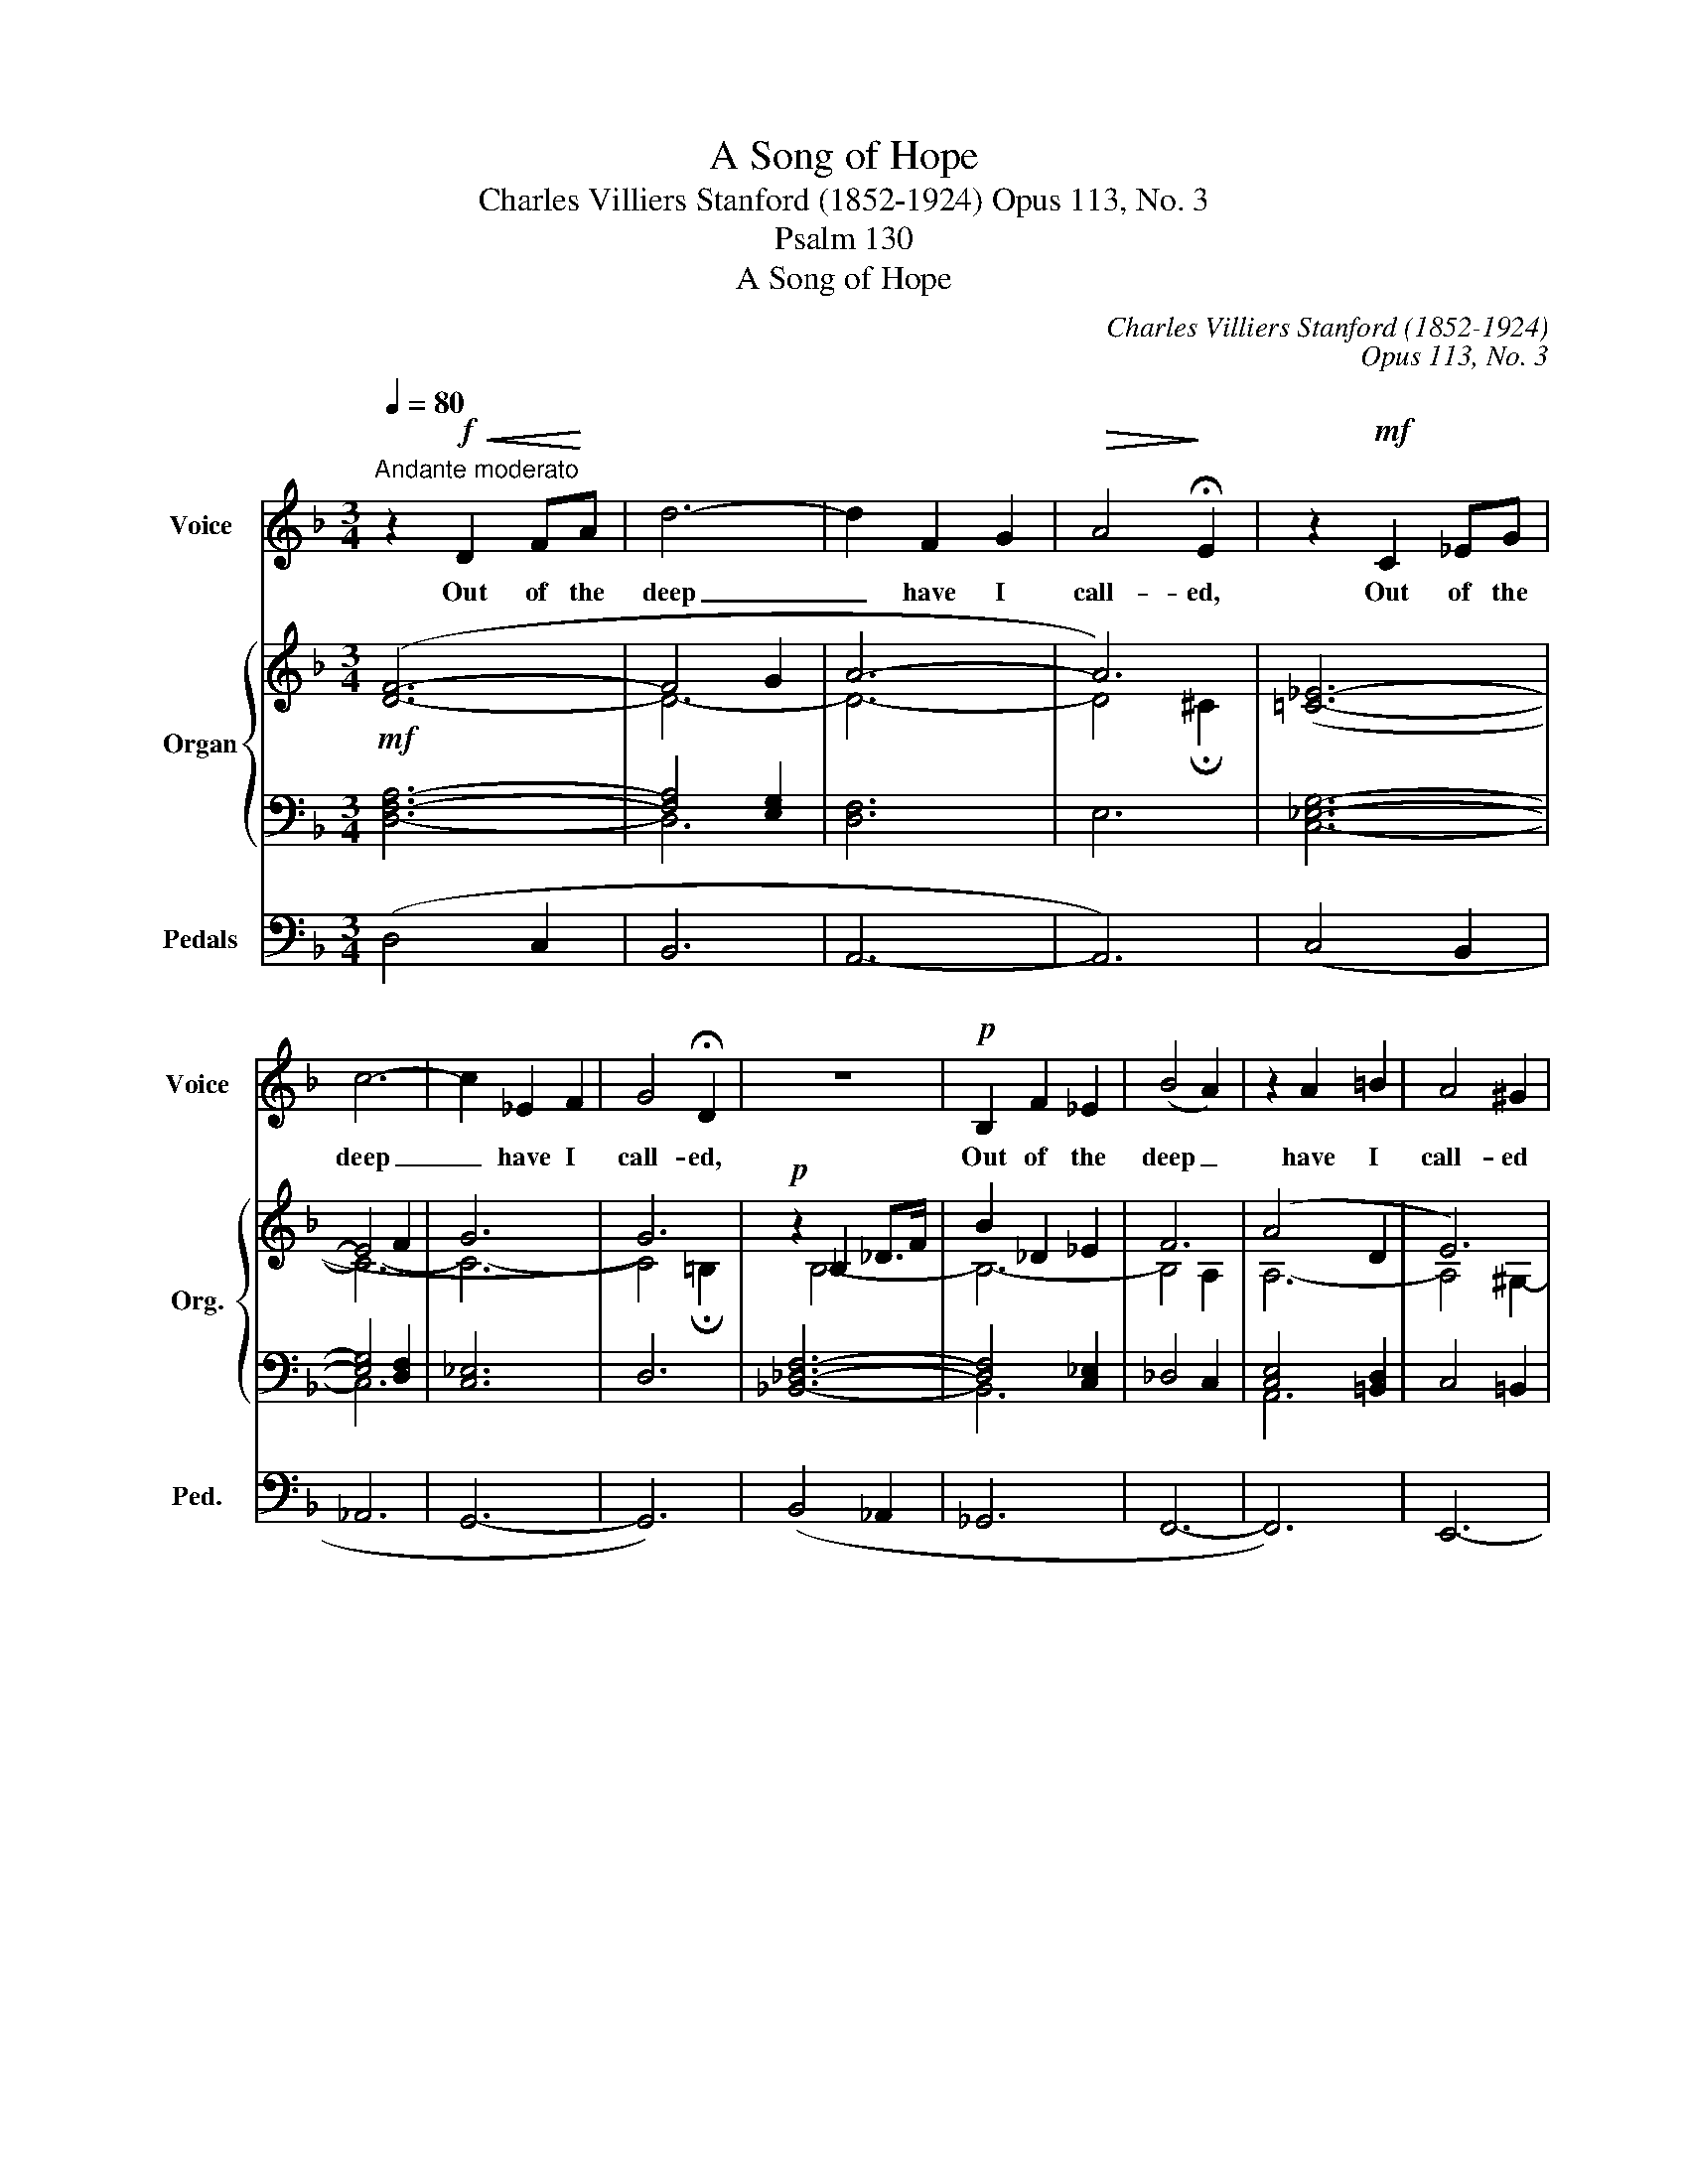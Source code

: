 X:1
T:A Song of Hope
T:Charles Villiers Stanford (1852-1924) Opus 113, No. 3
T:Psalm 130
T:A Song of Hope
C:Charles Villiers Stanford (1852-1924)
C:Opus 113, No. 3
Z:Psalm 130
%%score 1 { ( 2 4 ) | ( 3 5 ) } 6
L:1/8
Q:1/4=80
M:3/4
K:F
V:1 treble nm="Voice" snm="Voice"
V:2 treble nm="Organ" snm="Org."
V:4 treble 
V:3 bass 
V:5 bass 
V:6 bass nm="Pedals" snm="Ped."
V:1
"^Andante moderato" z2!f!!<(! D2 F!<)!A | d6- | d2 F2 G2 |!>(! A4!>)! !fermata!E2 | z2!mf! C2 _EG | %5
w: Out of the|deep|_ have I|call- ed,|Out of the|
 c6- | c2 _E2 F2 | G4 !fermata!D2 | z6 |!p! B,2 F2 _E2 | (B4 A2) | z2 A2 =B2 | A4 ^G2 | %13
w: deep|_ have I|call- ed,||Out of the|deep _|have I|call- ed|
 z2 ^G2 ^A2 | ^G4 =G2 | z2 ^F2"^cresc." G2 | B6 | z2 ^F2 G2 |!<(! c6!<)! | ^c6 |!f! d6 | z6 | B6 | %23
w: have I|call- ed|un- to|thee,|un- to|thee,|O|Lord.||Lord,|
 (B2 A2) G2 | A6 | z6 | B6 | B2 A2 G2 | d6- | d4 z2 | z6 | z6 |!mf! c6 | c4 c2 | c4 B2 | %35
w: hear _ my|voice,||Lord,|hear _ my|voice.|_|||O,|let thine|ears con-|
 B2 _A2 G2 | ^F4- FF | G4 B,2 | D6- | D4 C2 | =B,4 z2 | z2!<(! D2 _E2!<)! | F4 G2 | c4 _E2 | %44
w: si- * der|well _ the|voice of|my|_ com-|plaint.|Let thine|ears con-|si- der|
 D4- DD | d4 G2 | (F6- | F2 E2) G2 | (!>!^C4 D2) | z2 z2 F2 |!<(! (F2 E2) G2!<)! | B4 ^C2 | %52
w: well _ the|voice of|my|_ _ com-|plaint, _|the|voice _ of|my com-|
!>(! (!>!^C2 D2)!>)! z2 | z6 | z6 | z6 | z6 | z6 | z6 | z6 | z6 | z6 | z6 | z2 z2!f! G2 | %64
w: plaint. _|||||||||||If|
[M:6/8] B3 B3- | B z B _A2 G | B2- B/_A/ AGF | _A2- A/F/ C3 | z2 ^G =B3 | =B2 z/ B/ A2 ^G | %70
w: thou, Lord,|_ wilt be ex-|treme _ to mark what is|done _ a- miss:|if thou,|Lord, wilt be ex-|
 =B2- B/A/ A^G^F | A2- A/^F/ ^C3 | z z D A3 | ^FG>A"^accel." c2 B | z z _E B3 | G_A>B _d2 _c | %76
w: treme _ to mark what is|done _ a- miss,|O Lord,|who may a- bide it?|O Lord,|who may a- bide it?|
 z z =E =B3- | B2 z c3- | c_B>_E G3- | G3- G2 !fermata!^C |"^poco a poco slentando" z z G G2 G | %81
w: O Lord,|_ who|_ may a- bide|_ _ it?|For there is|
 G3 ^F z z | z2 z!<(! ^F3-!<)! | F3!>(! =F2!>)! _E | _D3 z2 z | z z =D- D=B,D ||[K:D] F3- F2 B | %87
w: mer- cy,|mer-|* cy with|thee,|There- * fore shalt|thou _ be|
!<(! B6-!<)! |!pp!!>(! B6-!>)! | B3 B, z z |[M:2/2]"^con moto"[Q:1/4=120] z4 z2!mf! D2 | %91
w: fear-||* ed,|I|
 A2 GA B4- | B2 d2 c2 B2 | D2 (EF) G4 | z2 (E2 F2) G2 | A6 F2 | B4 A2 B2 | E8 | z2 E2 (E2 F2) | %99
w: look for the Lord;|_ my soul doth|wait for _ him;|in _ his|word, his|word is my|trust.|My soul _|
 AGFG A4- | A2 G4 F2 | B2 E2 G2 AB | =c2"^cresc." A2 z2 AB | =c2 F2 A2 Bc | d8- | d4 E4 | %106
w: look- eth for the Lord|_ more than|watch- men look for the|morn- ing, more than|watch- men look for the|morn-|* ning,|
 z4!p! F2 E2 | A6 F2 | B4 A2 B2 | D8 | z4 z2!mf! D2 | G2 E2 A2 FD | B4 z4 | z4 z2 D2 | %114
w: in his|word, his|word is my|trust.|Let|Is- rael hope in the|Lord;|Let|
"^cresc." A2 =c2 B2 AF |!f! d8 | z8 | z2 G2 _B3 B | _B4 A2 G2 | A4 E2 z2 | z8 | z2 A2 =c3 c | %122
w: Is- rael hope in the|Lord;||for with the|Lord there is|mer- cy||for with the|
 =c4 B2 A2 | B4 F2 z2 | z4 ^E2 F2 | B4 B4 | d4 c2 B2 | d4 A2 z2 | z4 z2 G2 | G2 FE (B2 A2) | %130
w: Lord there is|mer- cy,|and with|him is|plen- teous re-|demp- tion;|and|he shall re- deem _|
 A3 F A4 | z4 z2 A2 | (A4 D2) =c2 | B6 z2 | z2!f! D2 D3 D | d4 =c2 _B2 | D4 =F2 z2 | z8 | %138
w: Is- ra- el|from|all _ his|sins,|for with the|Lord there is|mer- cy||
 z2 ^F2 F2 E2 | A6 ^A2 | B8 | A4 B4 |[M:9/8] D6 z2 z | z9 | z9 |"^rit." z2 z (E3 B3- | %146
w: and in his|word, his|word|is my|trust.|||Lord _|
 B2) z B3- B2 A | A6- A3- | A3 z2 z z2 z | z9 | z9 |] %151
w: _ hear _ my|voice. _|_|||
V:2
!mf! ([DF]6- | F4 G2 | A6- | A6) | ([=C_E]6- | E4 F2 | G6 | G6) |!p! z2 _B,2 _D>F | B2 _D2 _E2 | %10
 F6 | (A4 D2 | E6) | (^G4 ^C2 | ^D6) | ([^F,^F]4 [=G,=G]2) |"^cresc." (^C4 D2) | %17
 ([^F,^F]4 [G,G]2) | [_E_e]6 |!mf! ([GB]2 [F=A]2 [=EG]2 | F2 [EG]2 [FA]2 | _e6- | e2) (d2 B2 | %23
 [=EG]2 [^FA]2 [GB]2 | [D^F]2 [EG]2 [FA]2 | ^f6- |!<(! f2) (g2 d2 | [B^c]2 [Ad]2!<)! [Be]2) | %28
!f! [Aa]2 [Bb]2 [=c^f]2 | [dg]2 [^Fd]2 [G_e]2 | [_EA]2 [DB]2!>(! [C^F]2 | %31
 [B,G]2 [A,D]2!>)! [B,_E]2 |!p! z2 C4 | z2 C4 | z2 (C2 B,2) | z2 (_A,2 [G,_E]2) | %36
 z2 ([B,D]2 [=A,C]2) | z2 (B,2- [B,-C]2) | (D2 F2 B2 | [B,D]4) A,2 | !>!_A6 | !>!_A4 !>!A2 | %42
 (!>!_A4 G2) | ([_EG]2 [DF]2 [C-E]2 | [CD]6) | ([DB]2 [CA]2 [B,G]2 | [DF]6- | F2 E2 G2- | G4 F2) | %49
 (B2 A2 d2) | (F2 E2 G2) | ^C6- | C2 (D2 A2 |!f! d6- | d2 F2 G2 | A6) |!mf! z2 ^C2 ^G2 | ^c6- | %58
 c2 E2 ^F2 | ^G6 |!p! z2 (_E2 =F2 |!<(! [CG]6-) | ([CG-]6!<)! | [=B,G]6) |[M:6/8] (F3!>(! E3)!>)! | %65
!p! F3 E3 | F6 | F6 | (^F3 ^E3) | (^F3 ^E3) | ^F6 | ^F6 | (d2 E ^FGA | %73
"^cresc. ed accel." [^F_e][Gd][Ac-] [Gc][_EA][DB]) | (_e2 =F G_AB | %75
 [G_f][_A_e][B_d-] [Ad][_FB][_E_c]) | ([=E=e]^G=B d=fe | [F-Bd][F^G=B][EAc]) =gef | %78
!f! ([c_e-_a][_Beg]!>(![GBe] [GB]3)!>)! | G6 |"^dim." (=cB_E- G3- | G3 ^F) z z | (=BAD- ^F3- | %83
 F3 =F) z z |!p! (_B_A_D- F3- | F6) ||[K:D] ([B,-D-F]6 | G3- G2 B | A3- ^G3- | [B,DG]) z z z2 z | %90
[M:2/2]!p! z2 (E2 F2 ^G2 | [FA]2 =GF [B,DE]4-) | [B,DE]4 (c2 B2 | [A,D]4) ([B,DG]4- | %94
 [B,DG]4 F2 E2) | (A2 G4 F2) | ([B,CE]4 [A,D-F]2 [B,DG]2 |!<(! [CE-]4)!<)! [=CE=c]4- | %98
!>(! c2 A2!>)! E2 ^D2 | (E2 (FG) A4- | A2) G4 F2 | ([B,EB]4 [=CEG]4-) | [CEG=c]8 | %103
 [=CF=c]4 [DFA]4 | [Dd]8- | [DEd]8 | z4 (F2 E2 | A2 F4 E2 | D2 E2 [A,F]2 [G,E]2 | %109
 [F,D]2) ([F,D]2 [G,E]2 [A,F]2 | G2!<(! FE A2 F2 | B2 AG =c2!<)! A2 | %112
 [Gd]2)!p! ([B,G]2 [=CA]2 [DB]2 | =c2!<(! BA d2 B2 | e2 d=c!<)! f2 d2) |!f! (G4 _B2 d2 | %116
 g4 ^c2 d2 | ^d4 e4) |!>(! (_B4 A4)!>)! |!<(! (A4 =c2 e2!<)! | a4 ^d2 e2 | ^e4 f4) | %122
!>(! (=c4 B4)!>)! | (B4 =d2 f2 | b4 ^e2 f2 | g4 ^g4- | g2 f2 [ce]2 [Bd]2 | [DA]2) (F2 =G2 A2 | %128
 B2 AG B4 | B2 AG [B,D]2 [CE]2 | A2) (F2 G2 A2 | =c2 BA c4- | c2 BA [EG]2 [FA]2 | %133
!f! [GB]2) (G2 A2 B2 | [_Bd]2 [A=c][GB] [Bd]4-) | [Bd]2 ([G_B]2 [D-A]2 [DG]2 | [_B,D]4 [A,=C]4 | %137
 [_B,=F]4 [DG]4 | A6) (E2 | A2"^dim." F2 D2 C2 | B,4 [B,D]4 | E6) z2 |[M:9/8]!p! (DFA dFG A3) | %143
 (=CEG =cE=F G3) | (_B,D=F _BDE ^F3-) | [A,F]3 ([=B,E]3 [G,D-]3 | D3 C6) | %147
 ([A,D][B,E][G,B,] [F,A,][A,D][B,E] [G,B,][F,A,][A,D] | [B,E][G,B,][F,A,]) ([B,-D]3 [B,E]3) | %149
!pp! z2 z B,6 | A,6- !fermata!A,3 |] %151
V:3
 [D,F,A,]6- | [F,A,]4 [E,G,]2 | [D,F,]6 | E,6 | [C,_E,G,]6- | [E,G,]4 [D,F,]2 | [C,_E,]6 | D,6 | %8
 [_B,,_D,F,]6- | [D,F,]4 [C,_E,]2 | _D,4 C,2 | [C,E,]4 [=B,,D,]2 | C,4 =B,,2 | %13
 [=B,,^D,]4 [^A,,^C,]2 | =B,,4 ^A,,2 | _B,,6- | B,,6- | B,,6- | B,,4 _A,,2 | %19
 [^C,=E,]2 [F,=A,]2 [G,B,]2 | [F,A,]2 [E,G,]2 [D,F,]2 | [A,C]2 [G,B,]2 [^F,A,]2 | [G,B,]4 [B,-D]2 | %23
 ^C6 | A,2 G,2 ^F,2 | [C_E]2 [B,D]2 [A,C]2 | [G,B,]4 [B,-D]2 | [B,G]2 [A,^F]2 [G,^C]2 | [D,D]6- | %29
 [D,D]2 C2 B,2 | C2 B,2 A,2 | G,2 ^F,2 G,2 | z2 ^F,2 G,2 | z2 A,2 G,2 | z2 [_E,^F,]2 [D,G,]2 | %35
 z2 [C,_E,]4 | z2 [D,^F,]4 | z2 [_E,G,]4 | F,2 D,2 F,2 | D,6 | z2 F,2 _E,2 | z2 D,2 _E,2 | %42
 z2 F,2 G,2 | _A,6- | A,2 =A,2 D,2 | G,4 D,2 | B,2 A,2 ^G,2 | A,2 =G,2 E,2- | E,4 D,2 | %49
 ^G,2 A,2 D,2 | B,6 | [E,G,]6 | [D,F,A,]6 | [F,A,]4 [E,G,]2 | [D,F,]6 | E,6 | z2 [^C,E,^G,]4- | %57
 [E,G,]4 [^D,^F,]2 | [C,E,]6 | ^D,6 | z2 =C,2 =D,2 | _E,6 | D,6- | D,6 |[M:6/8] [G,_B,]6 | %65
 [G,B,]6 | B,3 _A,3- | [F,A,]6 | [^G,=B,]6 | [^G,=B,]6 | =B,3 A,3- | [F,A,]6 | D,6 | A,B,C _ECB, | %74
 _E,6 | B,_C_D _FDC | =E,^G,=B, [F,B,D]3- | [F,-B,D][F,^G,=B,][E,A,C] [=G,C-E]2 [_A,CF] | %78
 [C_E-_A][_B,EG][G,B,E] FEG, | CB,_E, =E,3 | z2 z G,3- | G,3 ^F, z z | ^F,6- | F,3 =F, z z | %84
 =F,6- | F,6 ||[K:D] B,,3 D,2 F, | B,3 B,,2 C, | D,6- | D, z z z2 z |[M:2/2] z2 ^G,2 F,2 E,2 | %91
 A,2 B,A, z G,,B,,E, | G,B,DB, G,E,C,E, | F,4 z E,,G,,B,, | E,G,B,G, F,C,A,,C, | %95
 z A,,C,E, G,E,D,F, | z B,,C,E, F,D,B,,G,, | z E,,A,,C, E,A,,=C,E, | A,4 A,,4 | E,4 z A,,=C,E, | %100
 A,=CEC A,E,=C,E, | z B,,E,G, z =C,E,G, | z A,,=C,E, A,=CEE, | z =C,F,A, z D,F,A, | %104
 z D,G,B, DA,F,D, | C,B,,^G,,B,, E,^G,B,G, | D2 z2 z4 | z A,,D,F, A,F,D,F, | z G,E,D, C,A,,C,A,- | %109
 A,2 D,2 B,,2 A,,2 | G,,2 B,,2 F,2 A,2 | G,2 B,2 A,2 =C2 | B,2 G,2 E,2 D,2 | =C,2 E,2 B,2 D2 | %114
 =C2 E2 D2 C2 | [G,_B,D]8- | D4 ^C2 D2 | [G,B,]8 | [E,G,]8 | [A,-=C-E]8 | E4 ^D2 E2 | ^E4 F4 | %122
 [F,A,]8 | [B,DF]8- | F4 ^E2 F2 | G4 ^G4- | G2 F2 [CE]2 [B,D]2 | F,2 D,2 E,2 F,2 | %128
 G,2 F,E, G,E,B,,G,, | B,,E,G,B, G,4 | F,2 D,2 E,2 F,2 | A,2 G,F, A,E,=C,B,, | A,,D,F,A, D2 =C2 | %133
 B,2 B,2 A,2 G,2- | [G,_B,]2 [A,=C][B,D] [G,B,]4- | [G,B,]2 D2 =C2 _B,2 | =F,8- | F,4 =E,4 | %138
 ^F,4 C,4- | C,2 D,2 F,2 E,2 | D,4 ^G,4 | =G,6 z2 |[M:9/8] F,3- F,D,E, F,D,E, | %143
 E,3- E,=C,D, E,C,D, | D,3- D,_B,,=C, D,3- | D,6 =B,,3 | A,,3 E,6 | F,G,C, D,F,G, C,D,F, | %148
 G,C,D, F,3 G,3 | z2 z [C,E,]6 | [D,F,]6- !fermata![D,F,]3 |] %151
V:4
 x6 | D6- | D6- | D4 !fermata!^C2 | x6 | C6- | C6- | C4 !fermata!=B,2 | x2 B,4- | B,6- | B,4 A,2 | %11
 A,6- | A,4 ^G,2- | G,6- | G,4 ^^F,2 | ^C6 | [G,G]6 | _E6 | (G4 _A2) | ^C6 | D6 | ^F2 G2 A2 | %22
 B4 G2 | x6 | x6 | A2 B2 c2 | d4 B2- | x6 | x6 | x6 | x6 | x6 | x6 | x6 | x6 | x6 | x6 | x6 | %38
 B,4 D2 | x6 | z2 ([=B,D]2 [C_E]2) | z2 ([DF]2 [C_E]2) | z2 (=B,2 C2) | x6 | x6 | x6 | x6 | %47
 D4 ^C2- | C4 D2 | D6- | D6 | x6 | x2 D4- | D6- | D6- | D4 ^C2 | x2 ^C4- | C6- | C6- | C4 ^B,2 | %60
 x2 =C4- | x6 | x6 | x6 |[M:6/8] _D3- DCD | _D3- DCD | [_D_d]3- [Dd][=B,=B][Cc] | %67
 (([_D_d]3- [Dd][=B,=B][Cc])) | =D3- D^B,^C | =D3- D^B,^C | [Dd]3- [Dd][^B,^B][^C^c] | %71
 [Dd]3- [Dd][^B,^B][^C^c] | D6 | x6 | _E6 | x6 | x3 [F=B]3- | x3 [=Gc-]2 [_Ac] | x6 | %79
 _E3 D2 !fermata!^C | x3 E2 D | ^C3- C x x | x3 D2 ^C | =C3- C x x | x3 D2 C- | C2 =B,- B,3 || %86
[K:D] x6 | [B,D]6- | [B,D]6- | x6 |[M:2/2] x2 [B,D]6 | D4 x4 | x4 [CE]4 | x8 | x4 [A,C]4 | %95
 [CE]6 D2 | x8 | x8 | [C-E]4 C4 | [B,E]4 [=CE]4- | [CE]8 | x8 | x8 | x8 | G4 F4 | x8 | x4 [A,-C]4 | %107
 [A,D]6 [A,C]2 | [B,D]4 C4 | x8 | B,2 G,2 x2 C2 | B,2 D2 E2 F2 | x8 | E2 =C2 x2 F2 | E2 G2 A2 F2 | %115
 G8- | G4 [G_B]4- | [GB]8 | [^CG]8 | A8- | A4 [A=c]4- | [Ac]8 | [^DA]8 | B8- | B4 [Bd]4- | [Bd]8- | %126
 [Bd]4 ^G4 | x2 D6- | D4- [DE]4- | [DE]4 x4 | D8 | [=C-E]8 | [CD]4 x4 | x2 D6 | x8 | x8 | x8 | x8 | %138
 D4 A,4- | A,6 ^A,2 | x8 | D4 C2 x2 |[M:9/8] D6- DB,C | =C6- CA,B, | (_B,6 ^A,3-) | x9 | G,6- G,3 | %147
 x9 | x9 | x9 | x9 |] %151
V:5
 x6 | D,6 | x6 | x6 | x6 | C,6- | x6 | x6 | x6 | B,,6 | x6 | A,,6 | x6 | ^G,,6 | x6 | x6 | x6 | %17
 x6 | x6 | x6 | x6 | x6 | x6 | B,2 A,2 G,2 | x6 | x6 | x6 | x6 | x6 | x6 | x6 | x6 | x2 _E,4 | %33
 x2 _E,4 | x6 | x6 | x6 | x6 | x6 | x6 | x6 | x6 | x6 | x6 | x6 | x6 | x6 | x6 | x6 | x6 | %50
 =G,4 E,2 | x6 | x6 | D,6- | x6 | x6 | x6 | C,6- | x6 | x6 | x6 | x6 | x6 | x6 |[M:6/8] x6 | x6 | %66
 [C,F,-]6 | =B,,3 C,3 | x6 | x6 | [^C,^F,-]6 | ^B,,3 ^C,3 | x6 | x6 | x6 | x6 | x6 | x6 | x6 | x6 | %80
 x3 _E,2 D, | ^C,3- C, x x | D,3- D,2 ^C, | =C,3- C, x x | _D,3- D,2 C,- | C,2 =B,,- B,,3 || %86
[K:D] x6 | x6 | x6 | x6 |[M:2/2] x8 | x8 | x8 | x8 | x8 | x8 | x8 | x8 | x8 | x8 | x8 | x8 | x8 | %103
 x8 | x8 | x8 | x8 | x8 | x8 | x8 | x4 D,2 x2 | x8 | x8 | x4 G,2 x2 | x8 | x8 | [G,B,]8- | ^D4 E4 | %118
 x8 | x8 | [A,C]8- | [A,C]8 | x8 | x8 | [B,D]8- | [B,D]8- | [B,D]4 ^G,4 | x8 | x8 | x8 | x8 | x8 | %132
 x8 | x2 B,6 | x8 | x8 | x8 | x8 | x8 | x8 | x8 | x8 |[M:9/8] D,2 C, B,,3 A,,3 | %143
 =C,2 B,, A,,3 G,,3 | x9 | x9 | x9 | x9 | x9 | x9 | x9 |] %151
V:6
 (D,4 C,2 | B,,6 | A,,6- | A,,6) | (C,4 B,,2 | _A,,6 | G,,6- | G,,6) | (B,,4 _A,,2 | _G,,6 | %10
 F,,6- | F,,6) | E,,6- | E,,6 | (^D,,6 | _E,,6) | D,,6 | _D,,6 | C,,6 | =A,,6 | D,,6- | D,,6- | %22
 D,,2 (B,,2 G,,2 | E,6) | D,,6- | D,,6- | D,,2 (D,2 G,,2 | G,6) | (^F,2 G,2 A,2 | B,2 A,2 G,2 | %30
 ^F,2 G,2 _E,2 | D,2 C,2 B,,2) | (A,,4 G,,2 | ^F,,4 G,,2 | A,,4 B,,2 | C,6) | D,6 | _E,6 | %38
 (F,4 F,,2 | ^F,,6) | (G,,6 | =B,,4 C,2 | D,4 _E,2 | F,6) | (^F,6 | G,4) (G,,2 | ^G,,2 A,,2 B,,2 | %47
 A,,6 | B,,6) | (F,,6 | G,,6 | A,,6 | D,,2) D,2 C,2 | B,,6 | A,,6- | A,,6 | z2 (^C,2 =B,,2 | A,,6 | %58
 ^G,,6- | G,,6) | z2 _A,,4 | G,,6- | G,,6- | G,,6 |[M:6/8] z (^F,,G,, C,,3) | z (^F,,G,, C,,3) | %66
 z (=F,,_A,, C,,3) | z (F,,_A,, C,,3) | z (^^F,,^G,, ^C,,3) | z (^^F,,^G,, ^C,,3) | %70
 z (^F,,A,, ^C,,3) | z (^F,,A,, ^C,,3) | z (^F,,G,, A,,B,,=C,- | C,B,,A,, G,,^F,,G,,) | %74
 z (G,,_A,, B,,_C,_D,- | D,_C,B,, _A,,G,,A,,) | ^G,,3- G,,=G,,^G,, | A,,3 _A,,3 | G,,6- | %79
 G,,3 A,,3 | z2 z B,,3- | B,,3- B,, z z | A,,6- | A,,3- A,, z z | _A,,6 | G,,6 ||[K:D] F,,6 | %87
 =F,,6 | E,,6- | E,, z z z2 z |[M:2/2] z8 | z4!p! G,4- | G,4 G,,2 z2 | z4 E,4- | E,4 G,,2 z2 | %95
 F,,2 z2 B,,2 z2 | G,,2 z2 F,,2 G,,2 | A,,8- | A,,2 z2 z4 | z4 A,4- | A,4 A,,2 z2 | %101
 G,,2 z2 =C,2 z2 | A,,6 z2 | A,,2 z2 =C,2 z2 | (B,,4 A,,4 | ^G,,8) | z4 (=G,,4 | %107
 F,,2) z2 z2 .F,,2 | .G,,2 z2 .A,,2 z2 | D,,8- | D,,8- | D,,8- | D,,8- | D,,8- | D,,8 | (E,,8 | %116
 E,6 D,2 | ^C,8) | A,,8 | F,,8- | F,6 E,2 | ^D,8 | B,,8 | (^G,,8 | ^G,6 F,2 | ^E,8 | =E,4 =E,,4) | %127
 A,,8- | A,,8- | A,,8- | A,,8 | G,,8 | F,,4 D,4 | G,,8 | E,,8- | E,,8 | (=F,,4 _E,4 | %137
 D,2 =C,2 _B,,4 | A,,4) (G,,4 | F,,8 | G,,4 E,,4 | A,,6) z2 |[M:9/8] z9 | z9 | %144
 _B,,2 A,, G,,3 ^F,,3- | F,,3 G,,3 E,,3 | A,,6- A,,3 | D,,6- D,,3- | D,,3 (B,,3 E,,3) | z2 z G,,6 | %150
 D,,6- !fermata!D,,3 |] %151

